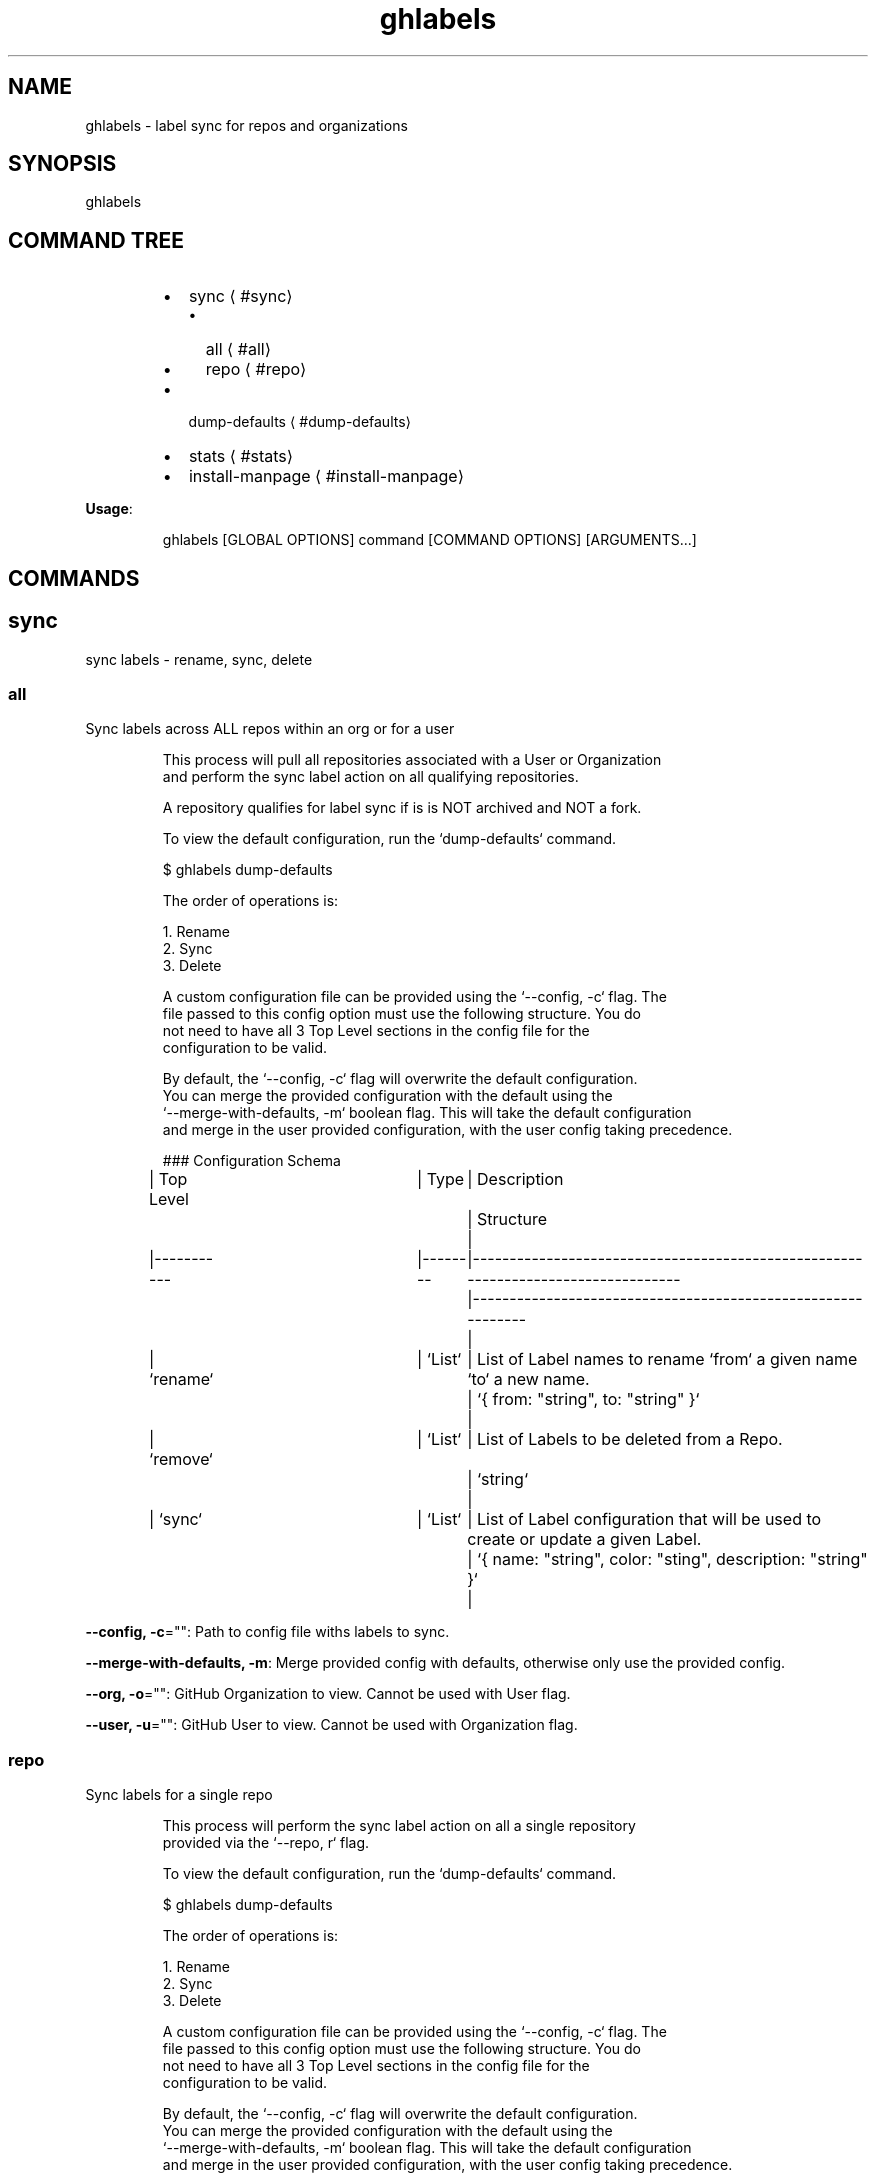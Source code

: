 .nh
.TH ghlabels 8

.SH NAME
.PP
ghlabels \- label sync for repos and organizations


.SH SYNOPSIS
.PP
ghlabels


.SH COMMAND TREE
.RS
.IP \(bu 2
sync
\[la]#sync\[ra]
.RS
.IP \(bu 2
all
\[la]#all\[ra]
.IP \(bu 2
repo
\[la]#repo\[ra]

.RE

.IP \(bu 2
dump\-defaults
\[la]#dump-defaults\[ra]
.IP \(bu 2
stats
\[la]#stats\[ra]
.IP \(bu 2
install\-manpage
\[la]#install-manpage\[ra]

.RE

.PP
\fBUsage\fP:

.PP
.RS

.nf
ghlabels [GLOBAL OPTIONS] command [COMMAND OPTIONS] [ARGUMENTS...]

.fi
.RE


.SH COMMANDS
.SH sync
.PP
sync labels \- rename, sync, delete

.SS all
.PP
Sync labels across ALL repos within an org or for a user

.PP
.RS

.nf
This process will pull all repositories associated with a User or Organization
and perform the sync label action on all qualifying repositories.

A repository qualifies for label sync if is is NOT archived and NOT a fork.

To view the default configuration, run the `dump\-defaults` command.

$ ghlabels dump\-defaults

The order of operations is:

1. Rename
2. Sync
3. Delete

A custom configuration file can be provided using the `\-\-config, \-c` flag. The
file passed to this config option must use the following structure. You do
not need to have all 3 Top Level sections in the config file for the
configuration to be valid.

By default, the `\-\-config, \-c` flag will overwrite the default configuration.
You can merge the provided configuration with the default using the 
`\-\-merge\-with\-defaults, \-m` boolean flag. This will take the default configuration
and merge in the user provided configuration, with the user config taking precedence.

### Configuration Schema

| Top Level 	| Type   	| Description                                                                      	| Structure                                                   	|
|\-\-\-\-\-\-\-\-\-\-\-	|\-\-\-\-\-\-\-\-	|\-\-\-\-\-\-\-\-\-\-\-\-\-\-\-\-\-\-\-\-\-\-\-\-\-\-\-\-\-\-\-\-\-\-\-\-\-\-\-\-\-\-\-\-\-\-\-\-\-\-\-\-\-\-\-\-\-\-\-\-\-\-\-\-\-\-\-\-\-\-\-\-\-\-\-\-\-\-\-\-\-\-	|\-\-\-\-\-\-\-\-\-\-\-\-\-\-\-\-\-\-\-\-\-\-\-\-\-\-\-\-\-\-\-\-\-\-\-\-\-\-\-\-\-\-\-\-\-\-\-\-\-\-\-\-\-\-\-\-\-\-\-\-\-	|
| `rename`  	| `List` 	| List of Label names to rename `from` a given name `to` a new name.               	| `{ from: "string", to: "string" }`                          	|
| `remove`  	| `List` 	| List of Labels to be deleted from a Repo.                                        	| `string`                                                    	|
| `sync`    	| `List` 	| List of Label configuration that will be used to create or update a given Label. 	| `{ name: "string", color: "sting", description: "string" }` 	|

.fi
.RE

.PP
\fB\-\-config, \-c\fP="": Path to config file withs labels to sync.

.PP
\fB\-\-merge\-with\-defaults, \-m\fP: Merge provided config with defaults, otherwise only use the provided config.

.PP
\fB\-\-org, \-o\fP="": GitHub Organization to view. Cannot be used with User flag.

.PP
\fB\-\-user, \-u\fP="": GitHub User to view. Cannot be used with Organization flag.

.SS repo
.PP
Sync labels for a single repo

.PP
.RS

.nf
This process will perform the sync label action on all a single repository
provided via the `\-\-repo, r` flag.

To view the default configuration, run the `dump\-defaults` command.

$ ghlabels dump\-defaults

The order of operations is:

1. Rename
2. Sync
3. Delete

A custom configuration file can be provided using the `\-\-config, \-c` flag. The
file passed to this config option must use the following structure. You do
not need to have all 3 Top Level sections in the config file for the
configuration to be valid.

By default, the `\-\-config, \-c` flag will overwrite the default configuration.
You can merge the provided configuration with the default using the 
`\-\-merge\-with\-defaults, \-m` boolean flag. This will take the default configuration
and merge in the user provided configuration, with the user config taking precedence.

### Configuration Schema

| Top Level 	| Type   	| Description                                                                      	| Structure                                                   	|
|\-\-\-\-\-\-\-\-\-\-\-	|\-\-\-\-\-\-\-\-	|\-\-\-\-\-\-\-\-\-\-\-\-\-\-\-\-\-\-\-\-\-\-\-\-\-\-\-\-\-\-\-\-\-\-\-\-\-\-\-\-\-\-\-\-\-\-\-\-\-\-\-\-\-\-\-\-\-\-\-\-\-\-\-\-\-\-\-\-\-\-\-\-\-\-\-\-\-\-\-\-\-\-	|\-\-\-\-\-\-\-\-\-\-\-\-\-\-\-\-\-\-\-\-\-\-\-\-\-\-\-\-\-\-\-\-\-\-\-\-\-\-\-\-\-\-\-\-\-\-\-\-\-\-\-\-\-\-\-\-\-\-\-\-\-	|
| `rename`  	| `List` 	| List of Label names to rename `from` a given name `to` a new name.               	| `{ from: "string", to: "string" }`                          	|
| `remove`  	| `List` 	| List of Labels to be deleted from a Repo.                                        	| `string`                                                    	|
| `sync`    	| `List` 	| List of Label configuration that will be used to create or update a given Label. 	| `{ name: "string", color: "sting", description: "string" }` 	|

.fi
.RE

.PP
\fB\-\-config, \-c\fP="": Path to config file withs labels to sync.

.PP
\fB\-\-merge\-with\-defaults, \-m\fP: Merge provided config with defaults, otherwise only use the provided config.

.PP
\fB\-\-repo, \-r\fP="": Repo name including owner. Examlple: clok/ghlabels

.SH dump\-defaults
.PP
print default labels yaml to STDOUT

.SH stats
.PP
prints out repository stats

.PP
\fB\-\-org, \-o\fP="": GitHub Organization to view. Cannot be used with User flag.

.PP
\fB\-\-user, \-u\fP="": GitHub User to view. Cannot be used with Organization flag.

.SH install\-manpage
.PP
Generate and install man page

.PP
.RS

.PP
NOTE: Windows is not supported

.RE

